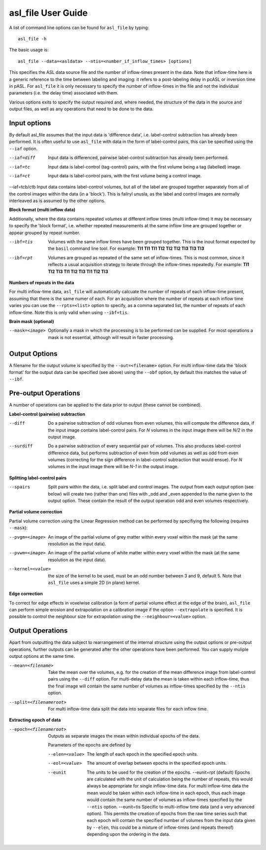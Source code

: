 ===================================
asl_file User Guide
===================================

A list of command line options can be found for ``asl_file`` by typing::
  
  asl_file -h

The basic usage is::

  asl_file --data=<asldata> --ntis=<number_if_inflow_times> [options]

This specifies the ASL data source file and the number of inflow-times present in the data. Note that inflow-time here is a generic reference to the time between labeling and imaging: it refers to a post-labeling delay in pcASL or inversion time in pASL. For ``asl_file`` it is only necessary to specify the number of inflow-times in the file and not the individual parameters (i.e. the delay time) associated with them. 

Various options exits to specify the output required and, where needed, the structure of the data in the source and output files, as well as any operations that need to be done to the data.

Input options
---------------------

By default asl_file assumes that the input data is 'difference data', i.e. label-control subtraction has already been performed. It is often useful to use ``asl_file`` with data in the form of label-control pairs, this can be specified using the ``--iaf`` option.

--iaf=diff  Input data is differenced, pairwise label-control subtraction has already been performed.

--iaf=tc  Input data is label-control (tag-control) pairs, with the first volume being a tag (labelled) image.

--iaf=ct  Input data is label-control pairs, with the first volume being a control image.

--iaf=tcb/ctb  Input data contains label-control volumes, but all of the label are grouped together separately from all of the control images within the data (in a 'block'). This is failryl unusla, as the label and control images are normally interleaved as is assumed by the other options.

**Block format (multi inflow data)**

Additionally, where the data contains repeated volumes at different inflow times (multi inflow-time) it may be necessary to specify the 'block format', i.e. whether repeated measurements at the same inflow time are grouped together or appear grouped by repeat number.

--ibf=tis  Volumes with the same inflow times have been grouped together. This is the inout format expected by the ``basil`` command line tool.
	      For example: **TI1 TI1 TI1 TI2 TI2 TI2 TI3 TI3 TI3**

--ibf=rpt  Volumes are grouped as repeated of the same set of inflow-times. This is most common, since it reflects a usual acquisition strategy to iterate through the inflow-times repeatedly.
	      For example: **TI1 TI2 TI3 TI1 TI2 TI3 TI1 TI2 TI3**

**Numbers of repeats in the data**
	      
For multi inflow-time data, ``asl_file`` will automatically calcuate the number of repeats of each inflow-time present, assuming that there is the same numer of each. For an acquisition where the number of repeats at each inflow time varies you can use the ``--rpts=<list>`` option to specify, as a comma separated list, the number of repeats of each inflow-time. Note this is only valid when using ``--ibf=tis``.

**Brain mask (optional)**

--mask=<image>  Optionally a mask in which the processing is to be performed can be supplied. For most operations a mask is not essential, although will result in faster processing.

Output Options
-----------------

A filename for the output volume is specified by the ``--out=<filename>`` option. For multi inflow-time data the 'block format' for the output data can be specified (see above) using the ``--obf`` option, by default this matches the value of ``--ibf``.

Pre-output Operations
-------------------------

A number of operations can be applied to the data prior to output (these cannot be combined).

**Label-control (pairwise) subtraction**

--diff  Do a pairwise subtraction of odd volumes from even volumes, this will compute the difference data, if the input image contains label-control pairs. For *N* volumes in the input image there will be *N/2* in the output image.
--surdiff  Do a pairwise subtraction of every sequential pair of volumes. This also produces label-control difference data, but performs subtraction of even from odd volumes as well as odd from even volumes (correcting for the sign difference in label-control subtraction that would ensue). For *N* volumes in the input image there will be *N-1* in the output image.

**Splitting label-control pairs**

--spairs  Split pairs within the data, i.e. split label and control images. The output from each output option (see below) will create two (rather than one) files with _odd and _even appended to the name given to the output option. These contain the result of the output operation odd and even volumes respectively.

**Partial volume correction**

Partial volume correction using the Linear Regression method can be performed by specifiying the following (requires ``--mask``):

--pvgm=<image>  An image of the partial volume of grey matter within every voxel within the mask (at the same resolution as the input data).
--pvwm=<image>  An image of the partial volume of white matter within every voxel within the mask (at the same resolution as the input data).
--kernel=<value>  the size of the kernel to be used, must be an odd number between 3 and 9, default 5. Note that ``asl_file`` uses a simple 2D (in plane) kernel.

**Edge correction**

To correct for edge effects in voxelwise calibration (a form of partial volume effect at the edge of the brain), ``asl_file`` can perform simple erosion and extrapolation on a calibration image if the option ``--extrapolate`` is specified. It is possible to control the neighbour size for extrapolation using the ``--neighbour=<value>`` option.


Output Operations
-------------------------

Apart from outputting the data subject to rearrangement of the internal structure using the output options or pre-output operations, further outputs can be generated after the other operations have been performed. You can supply muliple output options at the same time.

--mean=<filename>  Take the mean over the volumes, e.g. for the creation of the mean difference image from label-control pairs using the ``--diff`` option. For multi-delay data the mean is taken within each inflow-time, thus the final image will contain the same number of volumes as inflow-times specified by the ``--ntis`` option.
--split=<filenameroot>  For multi inflow-time data split the data into separate files for each inflow time.

**Extracting epoch of data**

--epoch=<filenameroot>  Outputs as separate images the mean within individual epochs of the data.

  Parameters of the epochs are defined by
 
  --elen=<value>  The length of each epoch in the specified epoch units.
  --eol=<value>  The amount of overlap between epochs in the specified epoch units.
  --eunit  The units to be used for the creation of the epochs.
    --eunit=rpt  (default) Epochs are calculated with the unit of calculation being the number of repeats, this would always be appropriate for single inflow-time data. For multi inflow-time data the mean would be taken within each inflow-time in each epoch, thus each image would contain the same number of volumes as inflow-times specified by the  ``--ntis`` option.
    --eunit=tis  Specific to multi-inflow time data (and a very advanced option). This permits the creation of epochs from the raw time series such that each epoch will contain the specified number of volumes from the input data given by ``--elen``, this could be a mixture of inflow-times (and repeats thereof) depending upon the ordering in the data.
